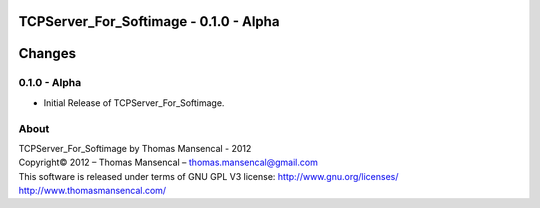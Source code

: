 TCPServer_For_Softimage - 0.1.0 - Alpha
=======================================

.. .changes

Changes
=======

0.1.0 - Alpha
-------------

-  Initial Release of TCPServer_For_Softimage.

.. .about

About
-----

| TCPServer_For_Softimage by Thomas Mansencal - 2012
| Copyright© 2012 – Thomas Mansencal – `thomas.mansencal@gmail.com <mailto:thomas.mansencal@gmail.com>`_
| This software is released under terms of GNU GPL V3 license: http://www.gnu.org/licenses/
| `http://www.thomasmansencal.com/ <http://www.thomasmansencal.com/>`_